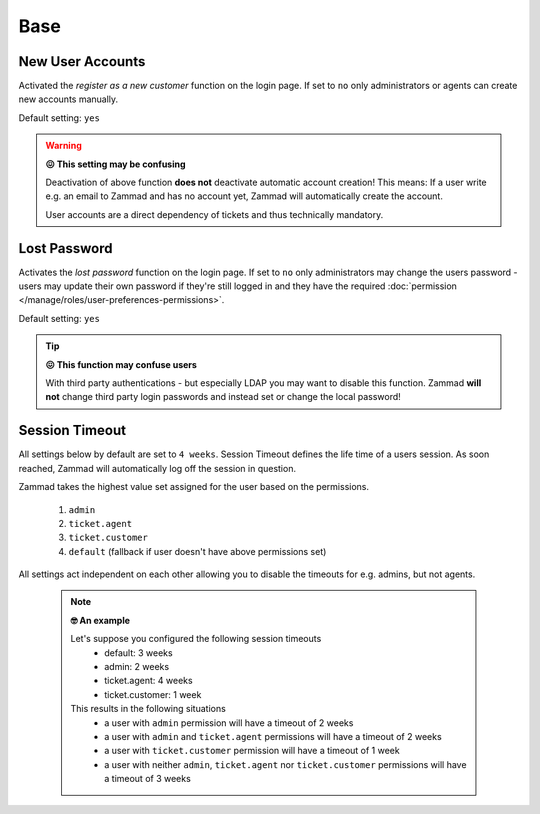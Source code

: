 Base
****

New User Accounts
-----------------

.. container:: cfloat-left

   Activated the `register as a new customer` function on the login page.
   If set to ``no`` only administrators or agents can create new accounts
   manually.

   Default setting: ``yes``

.. container:: cfloat-right

   .. figure:: /images/settings/security/login_new_user_accounts.png
      :alt: Figure showing activated "New User Accounts" setting
      :width: 60%
      :align: center

.. warning:: **😖 This setting may be confusing**
   
   Deactivation of above function **does not** deactivate automatic account
   creation! This means: If a user write e.g. an email to Zammad and has no
   account yet, Zammad will automatically create the account.

   User accounts are a direct dependency of tickets and thus technically
   mandatory.

Lost Password
-------------

.. container:: cfloat-left

   Activates the `lost password` function on the login page.
   If set to ``no`` only administrators may change the users password - users
   may update their own password if they're still logged in and they have the
   required :doc:`permission </manage/roles/user-preferences-permissions>`.

   Default setting: ``yes``

.. container:: cfloat-right

   .. figure:: /images/settings/security/login_lost_password.png
      :alt: Figure showing activated "Lost Password" setting
      :width: 60%
      :align: center

.. tip:: **😖 This function may confuse users**

   With third party authentications - but especially LDAP you may want to
   disable this function. Zammad **will not** change third party login
   passwords and instead set or change the local password!

Session Timeout
---------------

All settings below by default are set to ``4 weeks``.
Session Timeout defines the life time of a users session.
As soon reached, Zammad will automatically log off the session in question.

Zammad takes the highest value set assigned for the user based on
the permissions.

   #. ``admin``
   #. ``ticket.agent``
   #. ``ticket.customer``
   #. ``default`` (fallback if user doesn't have above permissions set)

All settings act independent on each other allowing you to disable the
timeouts for e.g. admins, but not agents.

   .. note:: **🤓 An example**

      Let's suppose you configured the following session timeouts
         * default: 3 weeks
         * admin: 2 weeks
         * ticket.agent: 4 weeks
         * ticket.customer: 1 week

      This results in the following situations
         - a user with ``admin`` permission will have a timeout of 2 weeks
         - a user with ``admin`` and ``ticket.agent`` permissions will
           have a timeout of 2 weeks
         - a user with ``ticket.customer`` permission will have a timeout
           of 1 week
         - a user with neither ``admin``, ``ticket.agent`` nor
           ``ticket.customer`` permissions will have a timeout of 3 weeks
